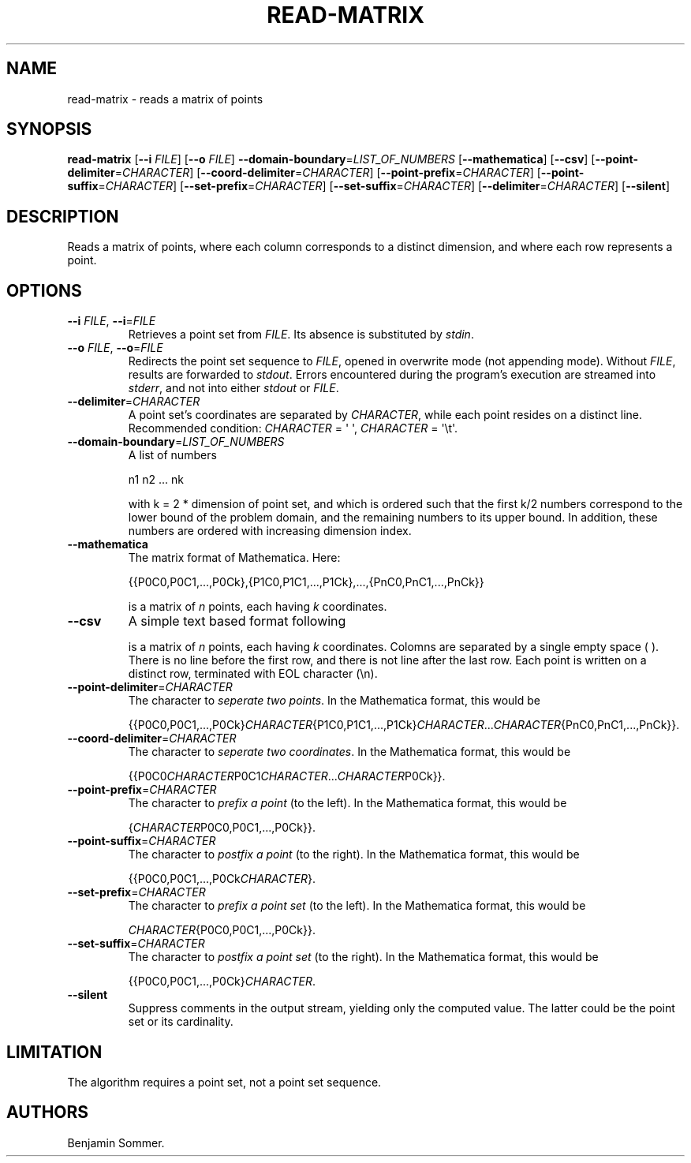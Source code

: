 .\"t
.\" Automatically generated by Pandoc 2.7.3
.\"
.TH "READ-MATRIX" "1" "February 26, 2021" "1.3.0" "Dispersion Toolkit Manuals"
.hy
.SH NAME
.PP
read-matrix - reads a matrix of points
.SH SYNOPSIS
.PP
\f[B]read-matrix\f[R] [\f[B]--i\f[R] \f[I]FILE\f[R]] [\f[B]--o\f[R]
\f[I]FILE\f[R]] \f[B]--domain-boundary\f[R]=\f[I]LIST_OF_NUMBERS\f[R]
[\f[B]--mathematica\f[R]] [\f[B]--csv\f[R]]
[\f[B]--point-delimiter\f[R]=\f[I]CHARACTER\f[R]]
[\f[B]--coord-delimiter\f[R]=\f[I]CHARACTER\f[R]]
[\f[B]--point-prefix\f[R]=\f[I]CHARACTER\f[R]]
[\f[B]--point-suffix\f[R]=\f[I]CHARACTER\f[R]]
[\f[B]--set-prefix\f[R]=\f[I]CHARACTER\f[R]]
[\f[B]--set-suffix\f[R]=\f[I]CHARACTER\f[R]]
[\f[B]--delimiter\f[R]=\f[I]CHARACTER\f[R]] [\f[B]--silent\f[R]]
.SH DESCRIPTION
.PP
Reads a matrix of points, where each column corresponds to a distinct
dimension, and where each row represents a point.
.SH OPTIONS
.TP
.B \f[B]--i\f[R] \f[I]FILE\f[R], \f[B]--i\f[R]=\f[I]FILE\f[R]
Retrieves a point set from \f[I]FILE\f[R].
Its absence is substituted by \f[I]stdin\f[R].
.TP
.B \f[B]--o\f[R] \f[I]FILE\f[R], \f[B]--o\f[R]=\f[I]FILE\f[R]
Redirects the point set sequence to \f[I]FILE\f[R], opened in overwrite
mode (not appending mode).
Without \f[I]FILE\f[R], results are forwarded to \f[I]stdout\f[R].
Errors encountered during the program\[cq]s execution are streamed into
\f[I]stderr\f[R], and not into either \f[I]stdout\f[R] or
\f[I]FILE\f[R].
.TP
.B \f[B]--delimiter\f[R]=\f[I]CHARACTER\f[R]
A point set\[cq]s coordinates are separated by \f[I]CHARACTER\f[R],
while each point resides on a distinct line.
Recommended condition: \f[I]CHARACTER\f[R] = \[aq] \[aq],
\f[I]CHARACTER\f[R] = \[aq]\[rs]t\[aq].
.TP
.B \f[B]--domain-boundary\f[R]=\f[I]LIST_OF_NUMBERS\f[R]
A list of numbers
.RS
.PP
n1 n2 \&... nk
.PP
with k = 2 * dimension of point set, and which is ordered such that the
first k/2 numbers correspond to the lower bound of the problem domain,
and the remaining numbers to its upper bound.
In addition, these numbers are ordered with increasing dimension index.
.RE
.TP
.B \f[B]--mathematica\f[R]
The matrix format of Mathematica.
Here:
.RS
.PP
{{P0C0,P0C1,\&...,P0Ck},{P1C0,P1C1,\&...,P1Ck},\&...,{PnC0,PnC1,\&...,PnCk}}
.PP
is a matrix of \f[I]n\f[R] points, each having \f[I]k\f[R] coordinates.
.RE
.TP
.B \f[B]--csv\f[R]
A simple text based format following
.RS
.PP
.TS
tab(@);
l l l l.
T{
P0C0
T}@T{
P0C1
T}@T{
\&...
T}@T{
P0Ck
T}
T{
P1C0
T}@T{
P1C1
T}@T{
\&...
T}@T{
P1Ck
T}
T{
\&.
T}@T{
\&.
T}@T{
\&.
T}@T{
\&.
T}
T{
\&.
T}@T{
\&.
T}@T{
\&.
T}@T{
\&.
T}
T{
\&.
T}@T{
\&.
T}@T{
\&.
T}@T{
\&.
T}
T{
PnC0
T}@T{
PnC1
T}@T{
\&...
T}@T{
PnCk
T}
.TE
.PP
is a matrix of \f[I]n\f[R] points, each having \f[I]k\f[R] coordinates.
Colomns are separated by a single empty space ( ).
There is no line before the first row, and there is not line after the
last row.
Each point is written on a distinct row, terminated with EOL character
(\[rs]n).
.RE
.TP
.B \f[B]--point-delimiter\f[R]=\f[I]CHARACTER\f[R]
The character to \f[I]seperate two points\f[R].
In the Mathematica format, this would be
.RS
.PP
{{P0C0,P0C1,\&...,P0Ck}\f[I]CHARACTER\f[R]{P1C0,P1C1,\&...,P1Ck}\f[I]CHARACTER\f[R]\&...\f[I]CHARACTER\f[R]{PnC0,PnC1,\&...,PnCk}}.
.RE
.TP
.B \f[B]--coord-delimiter\f[R]=\f[I]CHARACTER\f[R]
The character to \f[I]seperate two coordinates\f[R].
In the Mathematica format, this would be
.RS
.PP
{{P0C0\f[I]CHARACTER\f[R]P0C1\f[I]CHARACTER\f[R]\&...\f[I]CHARACTER\f[R]P0Ck}}.
.RE
.TP
.B \f[B]--point-prefix\f[R]=\f[I]CHARACTER\f[R]
The character to \f[I]prefix a point\f[R] (to the left).
In the Mathematica format, this would be
.RS
.PP
{\f[I]CHARACTER\f[R]P0C0,P0C1,\&...,P0Ck}}.
.RE
.TP
.B \f[B]--point-suffix\f[R]=\f[I]CHARACTER\f[R]
The character to \f[I]postfix a point\f[R] (to the right).
In the Mathematica format, this would be
.RS
.PP
{{P0C0,P0C1,\&...,P0Ck\f[I]CHARACTER\f[R]}.
.RE
.TP
.B \f[B]--set-prefix\f[R]=\f[I]CHARACTER\f[R]
The character to \f[I]prefix a point set\f[R] (to the left).
In the Mathematica format, this would be
.RS
.PP
\f[I]CHARACTER\f[R]{P0C0,P0C1,\&...,P0Ck}}.
.RE
.TP
.B \f[B]--set-suffix\f[R]=\f[I]CHARACTER\f[R]
The character to \f[I]postfix a point set\f[R] (to the right).
In the Mathematica format, this would be
.RS
.PP
{{P0C0,P0C1,\&...,P0Ck}\f[I]CHARACTER\f[R].
.RE
.TP
.B \f[B]--silent\f[R]
Suppress comments in the output stream, yielding only the computed
value.
The latter could be the point set or its cardinality.
.SH LIMITATION
.PP
The algorithm requires a point set, not a point set sequence.
.SH AUTHORS
Benjamin Sommer.
